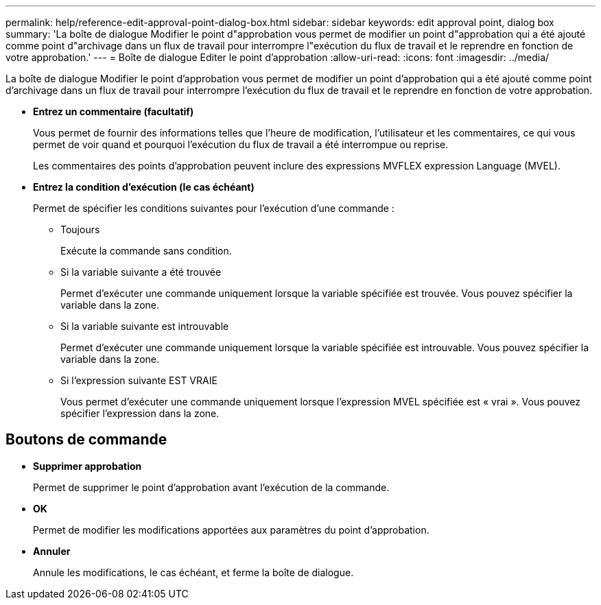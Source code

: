 ---
permalink: help/reference-edit-approval-point-dialog-box.html 
sidebar: sidebar 
keywords: edit approval point, dialog box 
summary: 'La boîte de dialogue Modifier le point d"approbation vous permet de modifier un point d"approbation qui a été ajouté comme point d"archivage dans un flux de travail pour interrompre l"exécution du flux de travail et le reprendre en fonction de votre approbation.' 
---
= Boîte de dialogue Editer le point d'approbation
:allow-uri-read: 
:icons: font
:imagesdir: ../media/


[role="lead"]
La boîte de dialogue Modifier le point d'approbation vous permet de modifier un point d'approbation qui a été ajouté comme point d'archivage dans un flux de travail pour interrompre l'exécution du flux de travail et le reprendre en fonction de votre approbation.

* *Entrez un commentaire (facultatif)*
+
Vous permet de fournir des informations telles que l'heure de modification, l'utilisateur et les commentaires, ce qui vous permet de voir quand et pourquoi l'exécution du flux de travail a été interrompue ou reprise.

+
Les commentaires des points d'approbation peuvent inclure des expressions MVFLEX expression Language (MVEL).

* *Entrez la condition d'exécution (le cas échéant)*
+
Permet de spécifier les conditions suivantes pour l'exécution d'une commande :

+
** Toujours
+
Exécute la commande sans condition.

** Si la variable suivante a été trouvée
+
Permet d'exécuter une commande uniquement lorsque la variable spécifiée est trouvée. Vous pouvez spécifier la variable dans la zone.

** Si la variable suivante est introuvable
+
Permet d'exécuter une commande uniquement lorsque la variable spécifiée est introuvable. Vous pouvez spécifier la variable dans la zone.

** Si l'expression suivante EST VRAIE
+
Vous permet d'exécuter une commande uniquement lorsque l'expression MVEL spécifiée est « vrai ». Vous pouvez spécifier l'expression dans la zone.







== Boutons de commande

* *Supprimer approbation*
+
Permet de supprimer le point d'approbation avant l'exécution de la commande.

* *OK*
+
Permet de modifier les modifications apportées aux paramètres du point d'approbation.

* *Annuler*
+
Annule les modifications, le cas échéant, et ferme la boîte de dialogue.


